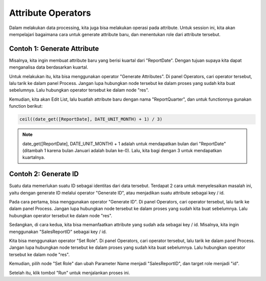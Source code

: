 Attribute Operators
====================

Dalam melakukan data processing, kita juga bisa melakukan operasi pada attribute. Untuk session ini, kita akan mempelajari bagaimana cara untuk generate attribute baru, dan menentukan role dari attribute tersebut.

Contoh 1: Generate Attribute
-----------------------------

Misalnya, kita ingin membuat attribute baru yang berisi kuartal dari "ReportDate". Dengan tujuan supaya kita dapat menganalisa data berdasarkan kuartal.

Untuk melakukan itu, kita bisa menggunakan operator "Generate Attributes". Di panel Operators, cari operator tersebut, lalu tarik ke dalam panel Process. Jangan lupa hubungkan node tersebut ke dalam proses yang sudah kita buat sebelumnya. Lalu hubungkan operator tersebut ke dalam node "res".

.. image:: /assets/session-06/Generate-Attributes.png
  :alt: Generate Attributes
  :align: center
  :width: 600px

Kemudian, kita akan Edit List, lalu buatlah attribute baru dengan nama "ReportQuarter", dan untuk functionnya gunakan function berikut:

.. code-block:: excel

  ceil((date_get([ReportDate], DATE_UNIT_MONTH) + 1) / 3)

.. note::

  date_get([ReportDate], DATE_UNIT_MONTH) + 1 adalah untuk mendapatkan bulan dari "ReportDate" (ditambah 1 karena bulan Januari adalah bulan ke-0). Lalu, kita bagi dengan 3 untuk mendapatkan kuartalnya.

Contoh 2: Generate ID
----------------------

Suatu data memerlukan suatu ID sebagai identitas dari data tersebut. Terdapat 2 cara untuk menyelesaikan masalah ini, yaitu dengan generate ID melalui operator "Generate ID", atau menjadikan suatu attribute sebagai key / id.

Pada cara pertama, bisa menggunakan operator "Generate ID". Di panel Operators, cari operator tersebut, lalu tarik ke dalam panel Process. Jangan lupa hubungkan node tersebut ke dalam proses yang sudah kita buat sebelumnya. Lalu hubungkan operator tersebut ke dalam node "res".

.. image:: /assets/session-06/Generate-ID.png
  :alt: Generate ID
  :align: center
  :width: 600px

Sedangkan, di cara kedua, kita bisa memanfaatkan attribute yang sudah ada sebagai key / id. Misalnya, kita ingin menggunakan "SalesReportID" sebagai key / id. 

Kita bisa menggunakan operator "Set Role". Di panel Operators, cari operator tersebut, lalu tarik ke dalam panel Process. Jangan lupa hubungkan node tersebut ke dalam proses yang sudah kita buat sebelumnya. Lalu hubungkan operator tersebut ke dalam node "res".

.. image:: /assets/session-06/Set-Role.png
  :alt: Set Role
  :align: center
  :width: 600px

Kemudian, pilih node "Set Role" dan ubah Parameter Name menjadi "SalesReportID", dan target role menjadi "id".

.. image:: /assets/session-06/Set-Role-Configuration.png
  :alt: Set Role Configuration
  :align: center
  :width: 300px

Setelah itu, klik tombol "Run" untuk menjalankan proses ini.

